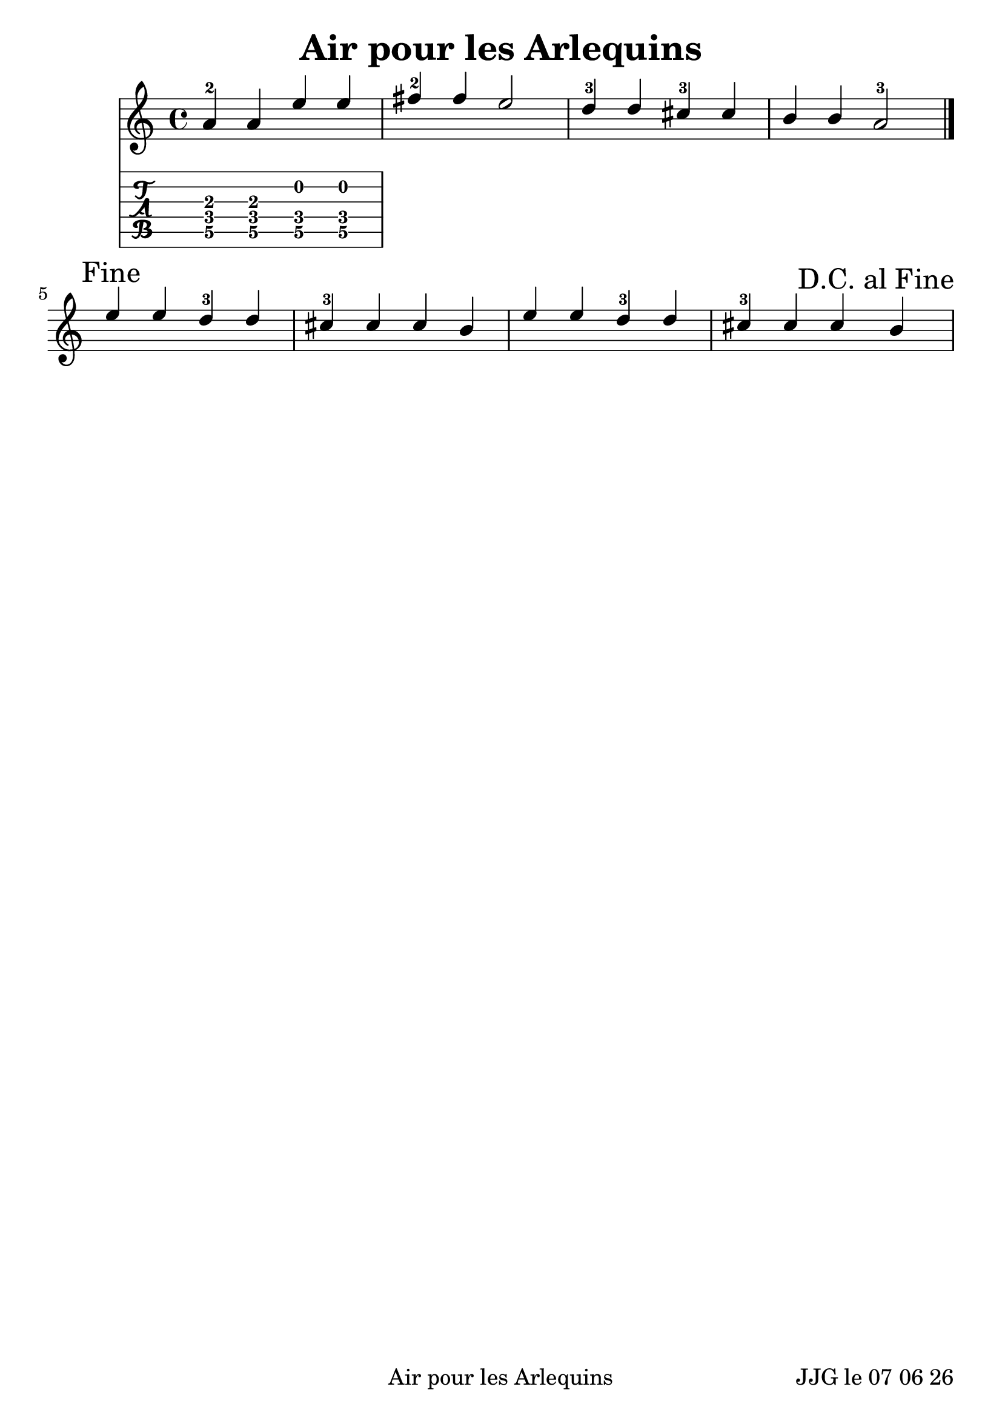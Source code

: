 
\version "2.12.3"

#(set-default-paper-size "a4")
#(set-global-staff-size 24 )

\header {
	title = "Air pour les Arlequins"
%	subtitle = "Arrangement à deux voix en la (trois dièses à la clé)"
%	instrument = " pour Guitare"
	}
	
date = #(strftime "%d %m %y" (localtime (current-time)))	
	
\paper {
%	ragged-last-bottom = #'f
	oddFooterMarkup = \markup {\fill-line {
       \column { \fromproperty #'header:meter }
       \column { \fromproperty #'header:title }
       \column { \line {JJG le \date }} 
       } } 
}
	
custom-tuning = \stringTuning <d f g' c f a d g >  

%\stringTuning <g, c f a' d' g''>
"viol-in-g-tuning" = #`(,(ly:make-pitch  0 4 NATURAL)
                        ,(ly:make-pitch  0 1 NATURAL)
                        ,(ly:make-pitch -1 5 NATURAL)
                        ,(ly:make-pitch -1 3 NATURAL)
                        ,(ly:make-pitch -1 0 NATURAL)
                        ,(ly:make-pitch -2 4 NATURAL))
                        
 %% Use r for c and skip j fret label
"frets-for-luth" = #`("a","b","r","d","e","f","g","h","i")
ViolTabLayout = \layout {
  \context {
    \RhythmicStaff
    \type "Engraver_group"
    \name "ViolTabRhythmicStaff"
    \alias "RhythmicStaff"

    \description "Handles rhythm part of viol tablature."
  
    \remove "Time_signature_engraver"
    \remove "Staff_symbol_engraver"
    \remove "Bar_engraver"

    fontSize = #-3
    \override StaffSymbol #'staff-space = #(magstep -3)
    \override Stem #'length = #5
    \override VerticalAxisGroup #'staff-staff-spacing =
      #'((basic-distance . 1)
         (minimum-distance . 1)
         (padding . 1))

    % useful to merge chords noteheads
    \override NoteHead #'X-offset = #0
  }

  \context {
    \TabStaff
    \type "Engraver_group"
    \name "ViolTabFingeringStaff"
    \alias "Staff"

    \description "Handles fingering part of viol tablature."

    tablatureFormat = #fret-letter-tablature-format
    fretLabels = #frets-for-luth
    stringTunings = #viol-in-g-tuning

    % useful for tablature only scores
    \revert TimeSignature #'stencil
    \override TimeSignature #'style = #'single-digit
  }

  \context {
    \type "Engraver_group"
    \name "ViolTabStaff"
    \consists "Vertical_align_engraver"
    topLevelAlignment = ##f

    \description "Handles viol tablature."

    \defaultchild "ViolTabFingeringStaff"
    \accepts "ViolTabRhythmicStaff"
    \accepts "ViolTabFingeringStaff"
  }

  \context {
    \Score
    \accepts "ViolTabStaff"
  }
}

  
\score {
	<<
\new Staff = "VoixI"  <<

	\relative c'' { 
	
	\once \override Score.RehearsalMark #'break-visibility = 
		#end-of-line-visible
	\once \override Score.RehearsalMark #'self-alignment-X = #RIGHT	
	
	%\set Staff.midiInstrument = "acoustic guitar (nylon)"
	\stemUp a4-2 a e' e |
	fis-2 fis e2 |
	d4-3 d cis-3 cis |
	b b a2-3 | \mark "Fine" \bar "|." \break

	e'4 e d-3 d |
	cis-3 cis cis b |
	e4 e d-3 d |
	cis-3 cis cis\mark "D.C. al Fine" b |
	

	}

>>	

	\new TabStaff << 
	{ % = "Tablature"

%		<< { \stringTunings = #custom-tuning}
%		
%		
	

	<f d a>4   % ici, les "c" et les "r" ne sont pas reconnus
	<f a d>4   % de même devraient figurer des lettres au lieu de chiffres
	<d b f>
	<d b f>
		}
		>>

%	>>
 %
%>>

			% \new ViolTabStaff {
			% <<
			%\new ViolTabRhythmicStaff {
			% \myNotes
			% \Tablature }
			% \new ViolTabFingeringStaff { \myNotes }
			% >>
			% }
  >>
%>>  



  \layout { % \ViolTabLayout  
  }
%  \midi {  }


} % fin de score (ligne 98)
